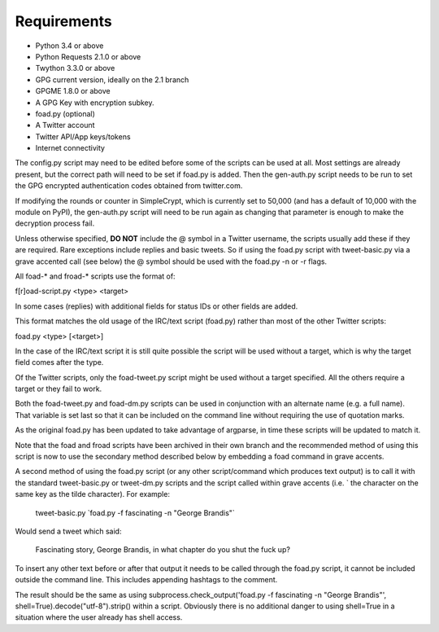 Requirements
============

* Python 3.4 or above
* Python Requests 2.1.0 or above
* Twython 3.3.0 or above
* GPG current version, ideally on the 2.1 branch
* GPGME 1.8.0 or above
* A GPG Key with encryption subkey.
* foad.py (optional)
* A Twitter account
* Twitter API/App keys/tokens
* Internet connectivity


The config.py script may need to be edited before some of the scripts
can be used at all.  Most settings are already present, but the
correct path will need to be set if foad.py is added.  Then the
gen-auth.py script needs to be run to set the GPG encrypted
authentication codes obtained from twitter.com.

If modifying the rounds or counter in SimpleCrypt, which is currently
set to 50,000 (and has a default of 10,000 with the module on PyPI),
the gen-auth.py script will need to be run again as changing that
parameter is enough to make the decryption process fail.


Unless otherwise specified, **DO NOT** include the @ symbol in a
Twitter username, the scripts usually add these if they are required.
Rare exceptions include replies and basic tweets.  So if using the
foad.py script with tweet-basic.py via a grave accented call (see
below) the @ symbol should be used with the foad.py -n or -r flags.


All foad-* and froad-* scripts use the format of:

f[r]oad-script.py <type> <target>

In some cases (replies) with additional fields for status IDs or other
fields are added.

This format matches the old usage of the IRC/text script (foad.py)
rather than most of the other Twitter scripts:

foad.py <type> [<target>]

In the case of the IRC/text script it is still quite possible the
script will be used without a target, which is why the target field
comes after the type.

Of the Twitter scripts, only the foad-tweet.py script might be used
without a target specified.  All the others require a target or they
fail to work.

Both the foad-tweet.py and foad-dm.py scripts can be used in
conjunction with an alternate name (e.g. a full name).  That variable
is set last so that it can be included on the command line without
requiring the use of quotation marks.

As the original foad.py has been updated to take advantage of
argparse, in time these scripts will be updated to match it.

Note that the foad and froad scripts have been archived in their own
branch and the recommended method of using this script is now to use
the secondary method described below by embedding a foad command in
grave accents.

A second method of using the foad.py script (or any other
script/command which produces text output) is to call it with the
standard tweet-basic.py or tweet-dm.py scripts and the script called
within grave accents (i.e. \` the character on the same key as the
tilde character).  For example:

    tweet-basic.py \`foad.py -f fascinating -n "George Brandis"\`

Would send a tweet which said:

    Fascinating story, George Brandis, in what chapter do you shut the fuck up?

To insert any other text before or after that output it needs to be
called through the foad.py script, it cannot be included outside the
command line.  This includes appending hashtags to the comment.

The result should be the same as using
subprocess.check_output('foad.py -f fascinating -n "George Brandis"',
shell=True).decode("utf-8").strip() within a script.  Obviously there
is no additional danger to using shell=True in a situation where the
user already has shell access.
